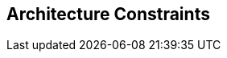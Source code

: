 ifndef::imagesdir[:imagesdir: ../images]

[[section-architecture-constraints]]
== Architecture Constraints


ifdef::arc42help[]

endif::arc42help[]
